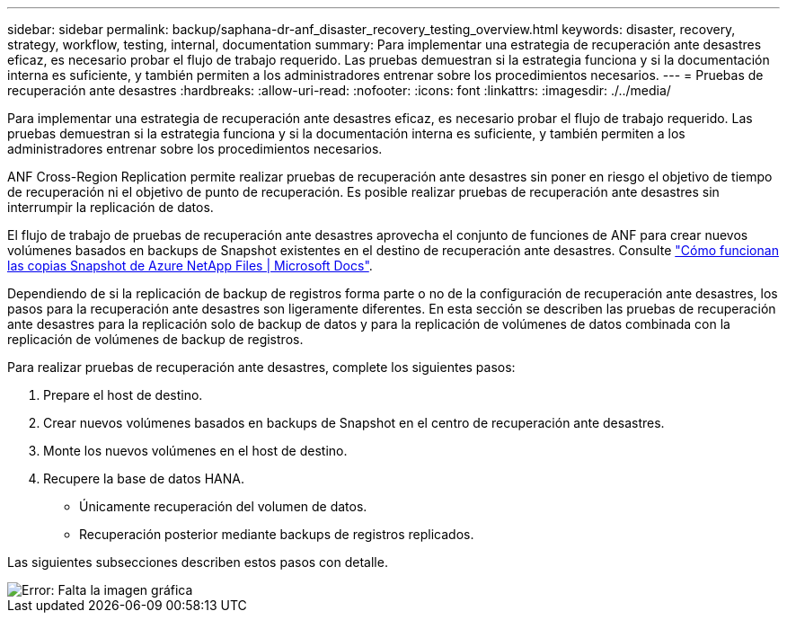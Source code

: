 ---
sidebar: sidebar 
permalink: backup/saphana-dr-anf_disaster_recovery_testing_overview.html 
keywords: disaster, recovery, strategy, workflow, testing, internal, documentation 
summary: Para implementar una estrategia de recuperación ante desastres eficaz, es necesario probar el flujo de trabajo requerido. Las pruebas demuestran si la estrategia funciona y si la documentación interna es suficiente, y también permiten a los administradores entrenar sobre los procedimientos necesarios. 
---
= Pruebas de recuperación ante desastres
:hardbreaks:
:allow-uri-read: 
:nofooter: 
:icons: font
:linkattrs: 
:imagesdir: ./../media/


[role="lead"]
Para implementar una estrategia de recuperación ante desastres eficaz, es necesario probar el flujo de trabajo requerido. Las pruebas demuestran si la estrategia funciona y si la documentación interna es suficiente, y también permiten a los administradores entrenar sobre los procedimientos necesarios.

ANF Cross-Region Replication permite realizar pruebas de recuperación ante desastres sin poner en riesgo el objetivo de tiempo de recuperación ni el objetivo de punto de recuperación. Es posible realizar pruebas de recuperación ante desastres sin interrumpir la replicación de datos.

El flujo de trabajo de pruebas de recuperación ante desastres aprovecha el conjunto de funciones de ANF para crear nuevos volúmenes basados en backups de Snapshot existentes en el destino de recuperación ante desastres. Consulte https://docs.microsoft.com/en-us/azure/azure-netapp-files/snapshots-introduction["Cómo funcionan las copias Snapshot de Azure NetApp Files | Microsoft Docs"^].

Dependiendo de si la replicación de backup de registros forma parte o no de la configuración de recuperación ante desastres, los pasos para la recuperación ante desastres son ligeramente diferentes. En esta sección se describen las pruebas de recuperación ante desastres para la replicación solo de backup de datos y para la replicación de volúmenes de datos combinada con la replicación de volúmenes de backup de registros.

Para realizar pruebas de recuperación ante desastres, complete los siguientes pasos:

. Prepare el host de destino.
. Crear nuevos volúmenes basados en backups de Snapshot en el centro de recuperación ante desastres.
. Monte los nuevos volúmenes en el host de destino.
. Recupere la base de datos HANA.
+
** Únicamente recuperación del volumen de datos.
** Recuperación posterior mediante backups de registros replicados.




Las siguientes subsecciones describen estos pasos con detalle.

image::saphana-dr-anf_image18.png[Error: Falta la imagen gráfica]
